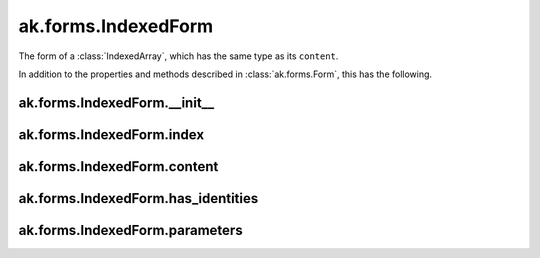 ak.forms.IndexedForm
--------------------

The form of a :class:`IndexedArray`, which has the same type as its ``content``.

In addition to the properties and methods described in :class:`ak.forms.Form`,
this has the following.

ak.forms.IndexedForm.__init__
=============================

.. py:method:: ak.forms.IndexedForm.__init__(index, content, has_identities=False, parameters=None)

ak.forms.IndexedForm.index
==========================

.. py:attribute:: ak.forms.IndexedForm.index

ak.forms.IndexedForm.content
============================

.. py:attribute:: ak.forms.IndexedForm.content

ak.forms.IndexedForm.has_identities
===================================

.. py:attribute:: ak.forms.IndexedForm.has_identities

ak.forms.IndexedForm.parameters
===============================

.. py:attribute:: ak.forms.IndexedForm.parameters
